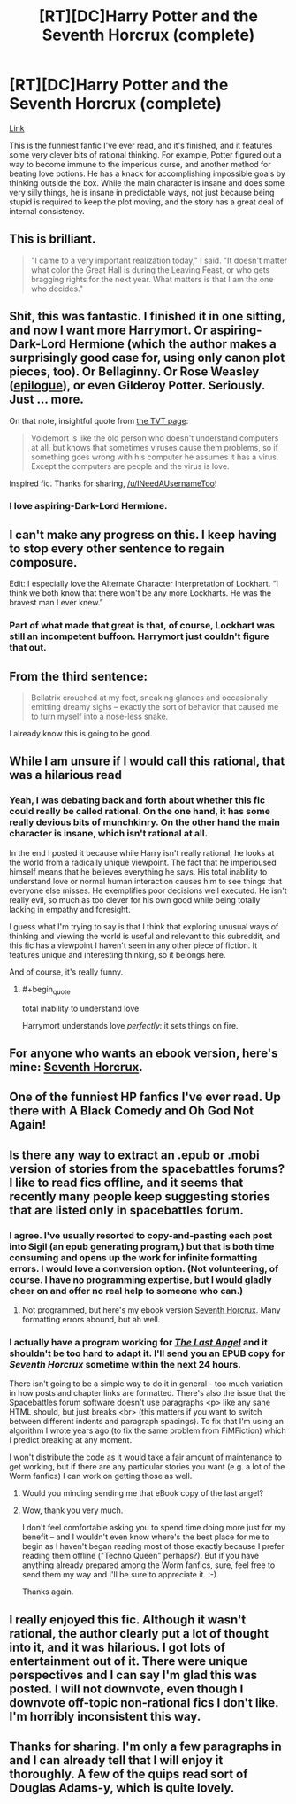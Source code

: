 #+TITLE: [RT][DC]Harry Potter and the Seventh Horcrux (complete)

* [RT][DC]Harry Potter and the Seventh Horcrux (complete)
:PROPERTIES:
:Author: INeedAUsernameToo
:Score: 48
:DateUnix: 1411802464.0
:END:
[[http://forums.spacebattles.com/threads/seventh-horcrux-hp-au.298748/][Link]]

This is the funniest fanfic I've ever read, and it's finished, and it features some very clever bits of rational thinking. For example, Potter figured out a way to become immune to the imperious curse, and another method for beating love potions. He has a knack for accomplishing impossible goals by thinking outside the box. While the main character is insane and does some very silly things, he is insane in predictable ways, not just because being stupid is required to keep the plot moving, and the story has a great deal of internal consistency.


** This is brilliant.

#+begin_quote
  "I came to a very important realization today," I said. "It doesn't matter what color the Great Hall is during the Leaving Feast, or who gets bragging rights for the next year. What matters is that I am the one who decides."
#+end_quote
:PROPERTIES:
:Author: Rangi42
:Score: 19
:DateUnix: 1411841712.0
:END:


** Shit, this was fantastic. I finished it in one sitting, and now I want more Harrymort. Or aspiring-Dark-Lord Hermione (which the author makes a surprisingly good case for, using only canon plot pieces, too). Or Bellaginny. Or Rose Weasley ([[#s][epilogue]]), or even Gilderoy Potter. Seriously. Just ... more.

On that note, insightful quote from [[http://tvtropes.org/pmwiki/pmwiki.php/FanFic/SeventhHorcrux][the TVT page]]:

#+begin_quote
  Voldemort is like the old person who doesn't understand computers at all, but knows that sometimes viruses cause them problems, so if something goes wrong with his computer he assumes it has a virus. Except the computers are people and the virus is love.
#+end_quote

Inspired fic. Thanks for sharing, [[/u/INeedAUsernameToo]]!
:PROPERTIES:
:Score: 13
:DateUnix: 1411855111.0
:END:

*** I love aspiring-Dark-Lord Hermione.
:PROPERTIES:
:Author: Transfuturist
:Score: 1
:DateUnix: 1412965145.0
:END:


** I can't make any progress on this. I keep having to stop every other sentence to regain composure.

Edit: I especially love the Alternate Character Interpretation of Lockhart. “I think we both know that there won't be any more Lockharts. He was the bravest man I ever knew.”
:PROPERTIES:
:Score: 10
:DateUnix: 1411869456.0
:END:

*** Part of what made that great is that, of course, Lockhart was still an incompetent buffoon. Harrymort just couldn't figure that out.
:PROPERTIES:
:Author: blazinghand
:Score: 8
:DateUnix: 1412038417.0
:END:


** From the third sentence:

#+begin_quote
  Bellatrix crouched at my feet, sneaking glances and occasionally emitting dreamy sighs -- exactly the sort of behavior that caused me to turn myself into a nose-less snake.
#+end_quote

I already know this is going to be good.
:PROPERTIES:
:Author: gabbalis
:Score: 8
:DateUnix: 1411833912.0
:END:


** While I am unsure if I would call this rational, that was a hilarious read
:PROPERTIES:
:Author: Zephyr1011
:Score: 8
:DateUnix: 1411865962.0
:END:

*** Yeah, I was debating back and forth about whether this fic could really be called rational. On the one hand, it has some really devious bits of munchkinry. On the other hand the main character is insane, which isn't rational at all.

In the end I posted it because while Harry isn't really rational, he looks at the world from a radically unique viewpoint. The fact that he imperioused himself means that he believes everything he says. His total inability to understand love or normal human interaction causes him to see things that everyone else misses. He exemplifies poor decisions well executed. He isn't really evil, so much as too clever for his own good while being totally lacking in empathy and foresight.

I guess what I'm trying to say is that I think that exploring unusual ways of thinking and viewing the world is useful and relevant to this subreddit, and this fic has a viewpoint I haven't seen in any other piece of fiction. It features unique and interesting thinking, so it belongs here.

And of course, it's really funny.
:PROPERTIES:
:Author: INeedAUsernameToo
:Score: 13
:DateUnix: 1411872614.0
:END:

**** #+begin_quote
  total inability to understand love
#+end_quote

Harrymort understands love /perfectly/: it sets things on fire.
:PROPERTIES:
:Author: MadScientist14159
:Score: 13
:DateUnix: 1412026935.0
:END:


** For anyone who wants an ebook version, here's mine: [[https://www.dropbox.com/s/71nir8x2p7wd03p/Seventh%20Horcrux.epub?dl=0][Seventh Horcrux]].
:PROPERTIES:
:Author: ProfessorPhi
:Score: 6
:DateUnix: 1412089286.0
:END:


** One of the funniest HP fanfics I've ever read. Up there with A Black Comedy and Oh God Not Again!
:PROPERTIES:
:Author: Fredlage
:Score: 8
:DateUnix: 1411871334.0
:END:


** Is there any way to extract an .epub or .mobi version of stories from the spacebattles forums? I like to read fics offline, and it seems that recently many people keep suggesting stories that are listed only in spacebattles forum.
:PROPERTIES:
:Author: ArisKatsaris
:Score: 3
:DateUnix: 1411978596.0
:END:

*** I agree. I've usually resorted to copy-and-pasting each post into Sigil (an epub generating program,) but that is both time consuming and opens up the work for infinite formatting errors. I would love a conversion option. (Not volunteering, of course. I have no programming expertise, but I would gladly cheer on and offer no real help to someone who can.)
:PROPERTIES:
:Author: CirrusGear
:Score: 1
:DateUnix: 1412040309.0
:END:

**** Not programmed, but here's my ebook version [[https://www.dropbox.com/s/71nir8x2p7wd03p/Seventh%20Horcrux.epub?dl=0][Seventh Horcrux]]. Many formatting errors abound, but ah well.
:PROPERTIES:
:Author: ProfessorPhi
:Score: 2
:DateUnix: 1412089412.0
:END:


*** I actually have a program working for [[http://forums.spacebattles.com/threads/the-last-angel.244209/][/The Last Angel/]] and it shouldn't be too hard to adapt it. I'll send you an EPUB copy for /Seventh Horcrux/ sometime within the next 24 hours.

There isn't going to be a simple way to do it in general - too much variation in how posts and chapter links are formatted. There's also the issue that the Spacebattles forum software doesn't use paragraphs <p> like any sane HTML should, but just breaks <br> (this matters if you want to switch between different indents and paragraph spacings). To fix that I'm using an algorithm I wrote years ago (to fix the same problem from FiMFiction) which I predict breaking at any moment.

I won't distribute the code as it would take a fair amount of maintenance to get working, but if there are any particular stories you want (e.g. a lot of the Worm fanfics) I can work on getting those as well.
:PROPERTIES:
:Author: Althaine
:Score: 1
:DateUnix: 1412090627.0
:END:

**** Would you minding sending me that eBook copy of the last angel?
:PROPERTIES:
:Author: Zephyr1011
:Score: 1
:DateUnix: 1412097176.0
:END:


**** Wow, thank you very much.

I don't feel comfortable asking you to spend time doing more just for my benefit -- and I wouldn't even know where's the best place for me to begin as I haven't began reading most of those exactly because I prefer reading them offline ("Techno Queen" perhaps?). But if you have anything already prepared among the Worm fanfics, sure, feel free to send them my way and I'll be sure to appreciate it. :-)

Thanks again.
:PROPERTIES:
:Author: ArisKatsaris
:Score: 1
:DateUnix: 1412129665.0
:END:


** I really enjoyed this fic. Although it wasn't rational, the author clearly put a lot of thought into it, and it was hilarious. I got lots of entertainment out of it. There were unique perspectives and I can say I'm glad this was posted. I will not downvote, even though I downvote off-topic non-rational fics I don't like. I'm horribly inconsistent this way.
:PROPERTIES:
:Author: blazinghand
:Score: 3
:DateUnix: 1412038499.0
:END:


** Thanks for sharing. I'm only a few paragraphs in and I can already tell that I will enjoy it thoroughly. A few of the quips read sort of Douglas Adams-y, which is quite lovely.
:PROPERTIES:
:Author: TheLeo3314
:Score: 2
:DateUnix: 1411894891.0
:END:
